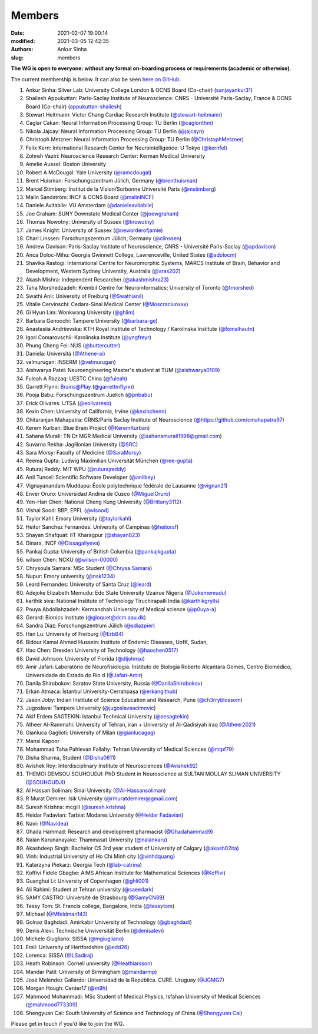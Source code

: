 Members
#######
:date: 2021-02-07 19:00:14
:modified: 2021-03-05 12:42:35
:authors: Ankur Sinha
:slug: members


**The WG is open to everyone: without any formal on-boarding process or requirements (academic or otherwise)**.

The current membership is below.
It can also be seen `here on GitHub <https://github.com/orgs/OCNS/teams/software-wg/members>`__.

#. Ankur Sinha: Silver Lab: University College London & OCNS Board (Co-chair) (`sanjayankur31 <https://github.com/sanjayankur31>`__)
#. Shailesh Appukuttan: Paris-Saclay Institute of Neuroscience: CNRS - Université Paris-Saclay, France & OCNS Board (Co-chair) (`appukuttan-shailesh <https://github.com/appukuttan-shailesh>`__)
#. Stewart Heitmann: Victor Chang Cardiac Research Institute (`@stewart-heitmann <https://github.com/stewart-heitmann>`__)
#. Caglar Cakan: Neural Information Processing Group: TU Berlin (`@caglorithm <https://github.com/caglorithm>`__)
#. Nikola Jajcay: Neural Information Processing Group: TU Berlin (`@jajcayn <https://github.com/jajcayn>`__)
#. Christoph Metzner: Neural Information Processing Group: TU Berlin (`@ChristophMetzner <https://github.com/ChristophMetzner>`__)
#. Felix Kern: International Research Center for Neurointelligence: U Tokyo (`@kernfel <https://github.com/kernfel>`__)
#. Zohreh Vaziri: Neuroscience Research Center: Kerman Medical University
#. Amelie Aussel: Boston University
#. Robert A McDougal: Yale University (`@ramcdougal <https://github.com/ramcdougal>`__)
#. Brent Huisman: Forschungszentrum Jülich, Germany (`@brenthuisman <https://github.com/brenthuisman>`__)
#. Marcel Stimberg: Institut de la Vision/Sorbonne Université Paris (`@mstimberg <https://github.com/mstimberg>`__)
#. Malin Sandström: INCF & OCNS Board (`@malinINCF <https://github.com/malinINCF>`__)
#. Daniele Avitabile: VU Amsterdam (`@danieleavitabile <https://github.com/danieleavitabile>`__)
#. Joe Graham: SUNY Downstate Medical Center (`@joewgraham <https://github.com/joewgraham>`__)
#. Thomas Nowotny: University of Sussex (`@tnowotny <https://github.com/tnowotny>`__)
#. James Knight: University of Sussex (`@neworderofjamie <https://github.com/neworderofjamie>`__)
#. Charl Linssen: Forschungszentrum Jülich, Germany (`@clinssen <https://github.com/clinssen>`__)
#. Andrew Davison: Paris-Saclay Institute of Neuroscience, CNRS - Université Paris-Saclay (`@apdavison <https://github.com/apdavison>`__)
#. Anca Doloc-Mihu: Georgia Gwinnett College, Lawrenceville, United States (`@adolocm <https://github.com/adolocm>`__)
#. Shavika Rastogi: International Centre for Neuromorphic Systems, MARCS Institute of Brain, Behavior and Development, Western Sydney University, Australia (`@sras202 <https://github.com/sras202>`__)
#. Akash Mishra: Independent Researcher (`@akashmishra23 <https://github.com/akashmishra23>`__)
#. Taha Morshedzadeh: Krembil Centre for Neuroinformatics; University of Toronto (`@tmorshed <https://github.com/tmorshed>`__)
#. Swathi Anil: University of Freiburg (`@Swathianil <https://github.com/Swathianil>`__)
#. Vitalie Cervinschi: Cedars-Sinai Medical Center (`@Moscraciunxxx <https://github.com/Moscraciunxxx>`__)
#. Gi Hyun Lim: Wonkwang University (`@ghlim <https://github.com/ghlim>`__)
#. Barbara Genocchi: Tampere University (`@barbara-ge <https://github.com/barbara-ge>`__)
#. Anastasiia Andriievska: KTH Royal Institute of Technology / Karolinska Institute (`@fomalhautn <https://github.com/fomalhautn>`__)
#. Igori Comarovschii: Karolinska Institute (`@yngfreyr <https://github.com/yngfreyr>`__)
#. Phung Cheng Fei: NUS (`@buttercutter <https://github.com/buttercutter>`__)
#. Daniela: Università (`@Athene-ai <https://github.com/Athene-ai>`__)
#. velmurugan: INSERM (`@velmurugan <https://github.com/velmurugan>`__)
#. Aishwarya Patel: Neuroengineering Master's student at TUM (`@aishwarya0109 <https://github.com/aishwarya0109>`__)
#. Fuleah A Razzaq: UESTC China (`@fuleah <https://github.com/fuleah>`__)
#. Garrett Flynn: Brains@Play (`@garrettmflynn <https://github.com/garrettmflynn>`__)
#. Pooja Babu: Forschungszentrum Juelich (`@pnbabu <https://github.com/pnbabu>`__)
#. Erick Olivares: UTSA (`@eolivaresb <https://github.com/eolivaresb>`__)
#. Kexin Chen: University of California, Irvine (`@kexinchenn <https://github.com/kexinchenn>`__)
#. Chitaranjan Mahapatra: CRNS/Paris Saclay Institute of Neuroscience (`@https://github.com/cmahapatra97 <https://github.com/https://github.com/cmahapatra97>`__)
#. Kerem Kurban: Blue Brain Project (`@KeremKurban <https://github.com/KeremKurban>`__)
#. Sahana Murali: TN Dr MGR Medical University (`@sahanamurali1998@gmail.com <https://github.com/sahanamurali1998@gmail.com>`__)
#. Suvarna Rekha: Jagillonian University  (`@SRC <https://github.com/SRC>`__)
#. Sara Morsy: Faculty of Medicine  (`@SaraMorsy <https://github.com/SaraMorsy>`__)
#. Reema Gupta: Ludwig Maximilian Universität München  (`@ree-gupta <https://github.com/ree-gupta>`__)
#. Ruturaj Reddy: MIT WPU (`@ruturajreddy <https://github.com/ruturajreddy>`__)
#. Anil Tuncel: Scientific Software Developer (`@anilbey <https://github.com/anilbey>`__)
#. Vignayanandam Muddapu: École polytechnique fédérale de Lausanne (`@vignan21 <https://github.com/vignan21>`__)
#. Enver Oruro: Universidad Andina de Cusco (`@MiguelOruro <https://github.com/MiguelOruro>`__)
#. Yen-Han Chen: National Cheng Kung University (`@Brittany3112 <https://github.com/Brittany3112>`__)
#. Vishal Sood: BBP, EPFL (`@visood <https://github.com/visood>`__)
#. Taylor Kahl: Emory University (`@taylorkahl <https://github.com/taylorkahl>`__)
#. Heitor Sanchez Fernandes: University of Campinas (`@heitorsf <https://github.com/heitorsf>`__)
#. Shayan Shafquat: IIT Kharagpur (`@shayan823 <https://github.com/shayan823>`__)
#. Dinara, INCF (`@Dissagaliyeva <https://github.com/Dissagaliyeva>`__)
#. Pankaj Gupta: University of British Columbia (`@pankajkgupta <https://github.com/pankajkgupta>`__)
#. wilson Chen: NCKU (`@wilson-00000 <https://github.com/wilson-00000>`__)
#. Chrysoula Samara: MSc Student (`@Chrysa Samara <https://github.com/Chrysa Samara>`__)
#. Nupur: Emory university (`@nsk1234 <https://github.com/nsk1234>`__)
#. Leard Fernandes: University of Santa Cruz (`@leard <https://github.com/leard>`__)
#. Adejoke Elizabeth Memudu: Edo State University Uzairue Nigeria  (`@Jokememudu <https://github.com/Jokememudu>`__)
#. karthik siva: National Institute of Technology Tiruchirapalli India (`@karthikgrylls <https://github.com/karthikgrylls>`__)
#. Pouya Abdollahzadeh: Kermanshah University of Medical science (`@p0uya-a <https://github.com/p0uya-a>`__)
#. Gerard: Bionics Institute (`@gloquet@dcm.aau.dk <https://github.com/gloquet@dcm.aau.dk>`__)
#. Sandra Diaz: Forschungszentrum Jülich (`@sdiazpier <https://github.com/sdiazpier>`__)
#. Han Lu: University of Freiburg (`@ErbB4 <https://github.com/ErbB4>`__)
#. Bidour Kamal Ahmed Hussein: Institute of Endemic Diseases, UofK, Sudan,
#. Hao Chen: Dresden University of Technology (`@haochen0517 <https://github.com/haochen0517>`__)
#. David Johnson: University of Florida (`@dljohnso <https://github.com/dljohnso>`__)
#. Amir Jafari: Laboratório de Neurofisiologia: Instituto de Biologia Roberto Alcantara Gomes, Centro Biomédico, Universidade do Estado do Rio d (`@Jafari-Amir <https://github.com/Jafari-Amir>`__)
#. Danila Shirobokov: Saratov State University, Russia (`@DanilaShirobokov <https://github.com/DanilaShirobokov>`__)
#. Erkan Atmaca: İstanbul University-Cerrahpaşa (`@erkangithub <https://github.com/erkangithub>`__)
#. Jason Joby: Indian Institute of Science Education and Research, Pune (`@ch3rryblossom <https://github.com/ch3rryblossom>`__)
#. Jugoslava: Tampere University (`@jugoslavaacimovic <https://github.com/jugoslavaacimovic>`__)
#. Akif Erdem SAGTEKIN: Istanbul Technical University (`@aesagtekin <https://github.com/aesagtekin>`__)
#. Atheer Al-Rammahi: University of Tehran, iran + University of Al-Qadisiyah iraq (`@Atheer2021 <https://github.com/Atheer2021>`__)
#. Gianluca Gaglioti: University of Milan (`@gianlucagag <https://github.com/gianlucagag>`__)
#. Mansi Kapoor
#. Mohammad Taha Pahlevan Fallahy: Tehran University of Medical Sciences (`@mtpf79 <https://github.com/mtpf79>`__)
#. Disha Sharma, Student (`@Disha0611 <https://github.com/Disha0611>`__)
#. Avishek Roy: Interdisciplinary Institute of Neurosciences  (`@Avishek92 <https://github.com/Avishek92>`__)
#. THEMOI DEMSOU SOUHOUDJI: PhD Student in Neuroscience  at  SULTAN MOULAY SLIMAN UNIVERSITY (`@SOUHOUDJI <https://github.com/SOUHOUDJI>`__)
#. Al Hassan Soliman: Sinai University  (`@Al-Hassansoliman <https://github.com/Al-Hassansoliman>`__)
#. R Murat Demirer: Isik University  (`@rmuratdemirer@gmail.com <https://github.com/rmuratdemirer@gmail.com>`__)
#. Suresh Krishna: mcgill (`@suresh.krishna <https://github.com/suresh.krishna>`__)
#. Heidar Fadavian: Tarbiat Modares University (`@Heidar Fadavian <https://github.com/Heidar Fadavian>`__)
#. Navi: (`@Navidea <https://github.com/Navidea>`__)
#. Ghada Hammad: Research and development pharmacist  (`@Ghadahammad9 <https://github.com/Ghadahammad9>`__)
#. Nalan Karunanayake: Thammasat University (`@nalankaru <https://github.com/nalankaru>`__)
#. Akashdeep Singh: Bachelor CS 3rd year student of University of Calgary (`@akash02ita <https://github.com/akash02ita>`__)
#. Vinh: Industrial University of Ho Chi Minh city (`@vinhdquang <https://github.com/vinhdquang>`__)
#. Katarzyna Piekarz: Georgia Tech (`@lab-catrina <https://github.com/lab-catrina>`__)
#. Koffivi Fidele Gbagbe: AIMS African Institute for Mathematical Sciences (`@Koffivi <https://github.com/Koffivi>`__)
#. Guanghui Li: University of Copenhagen  (`@ghli001 <https://github.com/ghli001>`__)
#. Ali Rahimi: Student at Tehran university (`@saeedark <https://github.com/@saeedark>`__)
#. SAMY CASTRO: Université de Strasbourg (`@SamyCN89 <https://github.com/https://github.com/SamyCN89>`__)
#. Tessy Tom: St. Francis college, Bangalore, India (`@tessytom <https://github.com/tessytom>`__)
#. Michael (`@Mfeldman143 <https://github.com/Mfeldman143>`__)
#. Golnaz Baghdadi: Amirkabir University of Technology (`@gbaghdadi <https://github.com/gbaghdadi>`__)
#. Denis Alevi: Technische Unviversität Berlin (`@denisalevi <https://github.com/denisalevi>`__)
#. Michele Giugliano: SISSA (`@mgiugliano <https://github.com/mgiugliano>`__)
#. Emil: University of Hertfordshire (`@edd26 <https://github.com/edd26>`__)
#. Lorenca: SISSA (`@LSadiraj <https://github.com/LSadiraj>`__)
#. Heath Robinson: Cornell university (`@Heathlarsson <https://github.com/Heathlarsson>`__)
#. Mandar Patil: University of Birmingham  (`@mandarmp <https://github.com/mandarmp>`__)
#. José Meléndez Gallardo: Universidad de la República. CURE. Uruguay (`@JGMG7 <https://github.com/JGMG7>`__)
#. Morgan Hough: Center17   (`@m9h <https://github.com/m9h>`__)
#. Mahmood Mohammadi: MSc Student of Medical Physics, Isfahan University of Medical Sciences (`@mahmood773309 <https://github.com/mahmood773309>`__)
#. Shengyuan Cai: South University of Science and Technology of China (`@Shengyuan Cai <https://github.com/Shengyuan Cai>`__)

Please get in touch if you'd like to join the WG.
